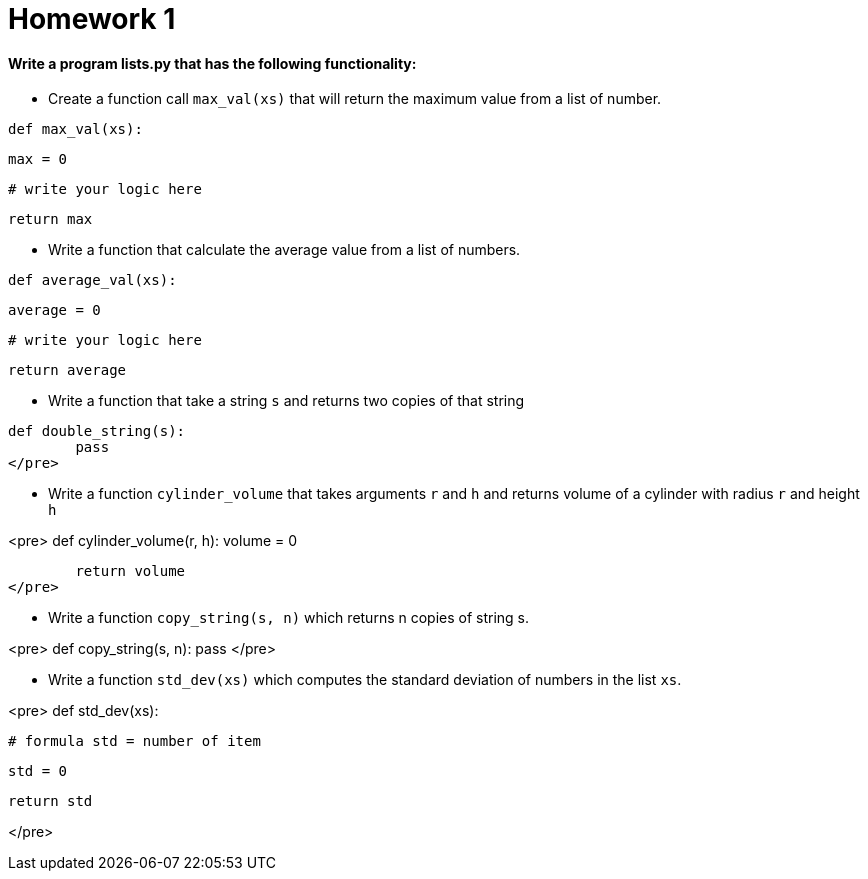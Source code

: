 = Homework 1

==== Write a program lists.py that has the following functionality:


* Create a function call `max_val(xs)` that will return the maximum value from a list of number.

[source,python]
def max_val(xs):

	max = 0

	# write your logic here

	return max


* Write a function that calculate the average value from a list of numbers.

[source,python]
def average_val(xs):

	average = 0

	# write your logic here

	return average

* Write a function that take a string `s` and returns two copies of that string

[source,python]
def double_string(s):
	pass
</pre>

* Write a function `cylinder_volume` that takes arguments `r` and `h` and returns volume of a 
cylinder with radius `r` and height `h`

<pre>
def cylinder_volume(r, h):
	volume = 0

	return volume
</pre>

* Write a function `copy_string(s, n)` which returns n copies of string s.

<pre>
def copy_string(s, n):
	pass
</pre>

* Write a function `std_dev(xs)` which computes the standard deviation of numbers in the list `xs`.

<pre>
def std_dev(xs):

	# formula std = number of item
	
	std = 0

	return std

</pre>
